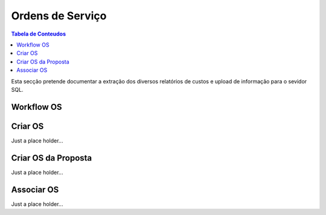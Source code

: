 *****************
Ordens de Serviço
*****************

.. contents:: Tabela de Conteudos

Esta secção pretende documentar a extração dos diversos relatórios de custos e upload de informação para o sevidor SQL.


Workflow OS
============================

Criar OS
============================

Just a place holder...

Criar OS da Proposta
============================

Just a place holder...

Associar OS
============================

Just a place holder...
